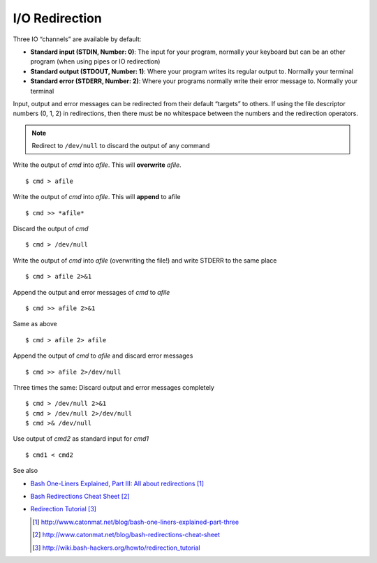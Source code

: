 I/O Redirection 
================

Three IO “channels” are available by default:

- **Standard input (STDIN, Number: 0)**: The input for your program, normally your keyboard but can be an other program (when using pipes or IO redirection)
- **Standard output (STDOUT, Number: 1)**: Where your program writes its regular output to. Normally your terminal
- **Standard error (STDERR, Number: 2)**: Where your programs normally write their error message to. Normally your terminal

Input, output and error messages can be redirected from their default “targets” to others.  If using the file descriptor numbers (0, 1, 2) in redirections, then
there must be no whitespace between the numbers and the redirection operators.

.. note:: Redirect to ``/dev/null`` to discard the output of any command

Write the output of *cmd* into *afile*.  This will **overwrite** *afile*. ::

  $ cmd > afile

Write the output of *cmd* into *afile*.  This will **append** to afile ::

  $ cmd >> *afile*

Discard the output of *cmd* ::

  $ cmd > /dev/null

Write the output of *cmd* into *afile* (overwriting the file!) and write STDERR to the same place ::

  $ cmd > afile 2>&1

Append the output and error messages of *cmd* to *afile* ::

  $ cmd >> afile 2>&1

Same as above ::

  $ cmd > afile 2> afile

Append the output of *cmd* to *afile* and discard error messages ::

  $ cmd >> afile 2>/dev/null

Three times the same: Discard output and error messages completely ::

  $ cmd > /dev/null 2>&1
  $ cmd > /dev/null 2>/dev/null
  $ cmd >& /dev/null

Use output of *cmd2* as standard input for *cmd1* ::

  $ cmd1 < cmd2


See also 

- `Bash One-Liners Explained, Part III: All about redirections <http://www.catonmat.net/blog/bash-one-liners-explained-part-three>`_ [#L1]_
- `Bash Redirections Cheat Sheet <http://www.catonmat.net/blog/bash-redirections-cheat-sheet>`_ [#L2]_
- `Redirection Tutorial <http://wiki.bash-hackers.org/howto/redirection_tutorial>`_ [#L3]_


  .. [#L1] `http://www.catonmat.net/blog/bash-one-liners-explained-part-three <http://www.catonmat.net/blog/bash-one-liners-explained-part-three>`_ 
  .. [#L2] `http://www.catonmat.net/blog/bash-redirections-cheat-sheet <http://www.catonmat.net/blog/bash-redirections-cheat-sheet>`_ 
  .. [#L3] `http://wiki.bash-hackers.org/howto/redirection_tutorial <http://wiki.bash-hackers.org/howto/redirection_tutorial>`_ 
